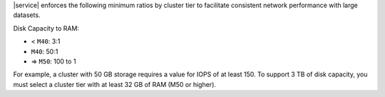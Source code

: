 |service| enforces the following minimum ratios by cluster tier
to facilitate consistent network performance with large datasets.

Disk Capacity to RAM:

* < ``M40``: 3:1
* ``M40``: 50:1
* => ``M50``: 100 to 1

.. example::

   A cluster with 50 GB storage requires a value for |iops| of at least
   150. To support 3 TB of disk capacity, you must select a cluster
   tier with at least 32 GB of RAM (M50 or higher).

For example, a cluster with 50 GB storage requires a value for IOPS of at 
least 150.
To support 3 TB of disk capacity, you must select a cluster tier with at least 
32 GB of RAM (M50 or higher).

